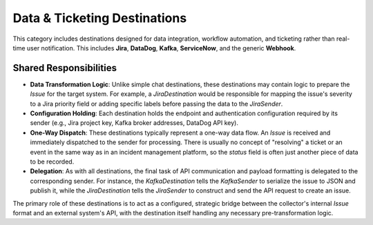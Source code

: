 Data & Ticketing Destinations
==============================

This category includes destinations designed for data integration, workflow automation, and ticketing rather than real-time user notification. This includes **Jira**, **DataDog**, **Kafka**, **ServiceNow**, and the generic **Webhook**.

Shared Responsibilities
-----------------------

-   **Data Transformation Logic**: Unlike simple chat destinations, these destinations may contain logic to prepare the `Issue` for the target system. For example, a `JiraDestination` would be responsible for mapping the issue's severity to a Jira priority field or adding specific labels before passing the data to the `JiraSender`.

-   **Configuration Holding**: Each destination holds the endpoint and authentication configuration required by its sender (e.g., Jira project key, Kafka broker addresses, DataDog API key).

-   **One-Way Dispatch**: These destinations typically represent a one-way data flow. An `Issue` is received and immediately dispatched to the sender for processing. There is usually no concept of "resolving" a ticket or an event in the same way as in an incident management platform, so the `status` field is often just another piece of data to be recorded.

-   **Delegation**: As with all destinations, the final task of API communication and payload formatting is delegated to the corresponding sender. For instance, the `KafkaDestination` tells the `KafkaSender` to serialize the issue to JSON and publish it, while the `JiraDestination` tells the `JiraSender` to construct and send the API request to create an issue.

The primary role of these destinations is to act as a configured, strategic bridge between the collector's internal `Issue` format and an external system's API, with the destination itself handling any necessary pre-transformation logic. 